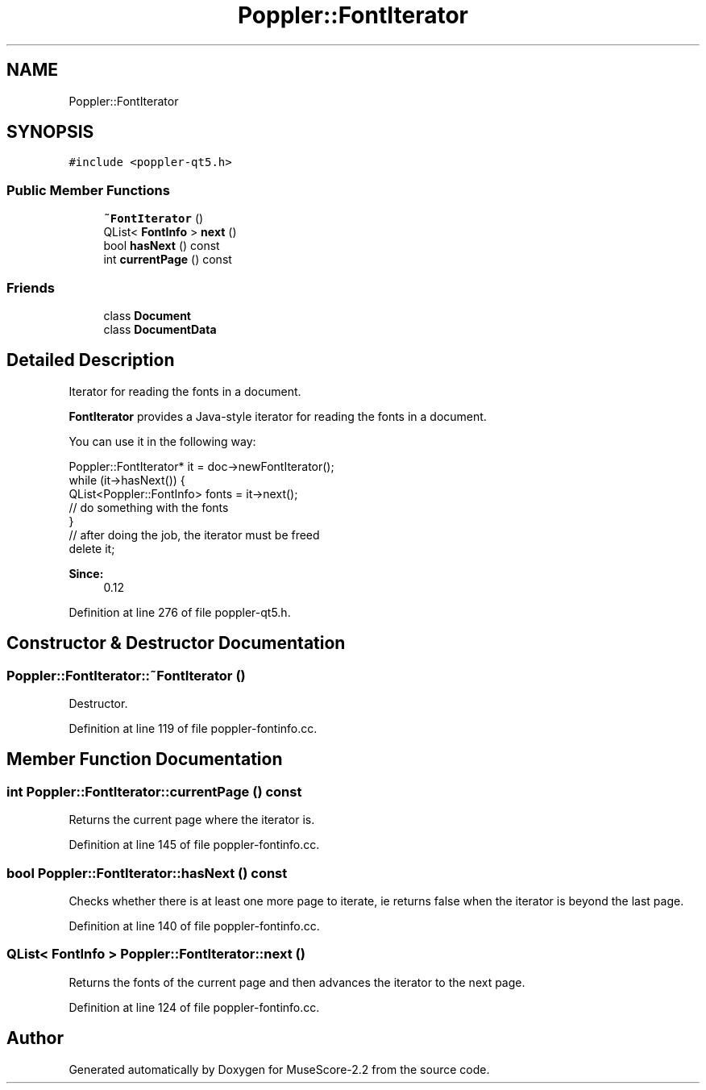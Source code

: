 .TH "Poppler::FontIterator" 3 "Mon Jun 5 2017" "MuseScore-2.2" \" -*- nroff -*-
.ad l
.nh
.SH NAME
Poppler::FontIterator
.SH SYNOPSIS
.br
.PP
.PP
\fC#include <poppler\-qt5\&.h>\fP
.SS "Public Member Functions"

.in +1c
.ti -1c
.RI "\fB~FontIterator\fP ()"
.br
.ti -1c
.RI "QList< \fBFontInfo\fP > \fBnext\fP ()"
.br
.ti -1c
.RI "bool \fBhasNext\fP () const"
.br
.ti -1c
.RI "int \fBcurrentPage\fP () const"
.br
.in -1c
.SS "Friends"

.in +1c
.ti -1c
.RI "class \fBDocument\fP"
.br
.ti -1c
.RI "class \fBDocumentData\fP"
.br
.in -1c
.SH "Detailed Description"
.PP 
Iterator for reading the fonts in a document\&.
.PP
\fBFontIterator\fP provides a Java-style iterator for reading the fonts in a document\&.
.PP
You can use it in the following way: 
.PP
.nf
Poppler::FontIterator* it = doc->newFontIterator();
while (it->hasNext()) {
  QList<Poppler::FontInfo> fonts = it->next();
  // do something with the fonts
}
// after doing the job, the iterator must be freed
delete it;

.fi
.PP
.PP
\fBSince:\fP
.RS 4
0\&.12 
.RE
.PP

.PP
Definition at line 276 of file poppler\-qt5\&.h\&.
.SH "Constructor & Destructor Documentation"
.PP 
.SS "Poppler::FontIterator::~FontIterator ()"
Destructor\&. 
.PP
Definition at line 119 of file poppler\-fontinfo\&.cc\&.
.SH "Member Function Documentation"
.PP 
.SS "int Poppler::FontIterator::currentPage () const"
Returns the current page where the iterator is\&. 
.PP
Definition at line 145 of file poppler\-fontinfo\&.cc\&.
.SS "bool Poppler::FontIterator::hasNext () const"
Checks whether there is at least one more page to iterate, ie returns false when the iterator is beyond the last page\&. 
.PP
Definition at line 140 of file poppler\-fontinfo\&.cc\&.
.SS "QList< \fBFontInfo\fP > Poppler::FontIterator::next ()"
Returns the fonts of the current page and then advances the iterator to the next page\&. 
.PP
Definition at line 124 of file poppler\-fontinfo\&.cc\&.

.SH "Author"
.PP 
Generated automatically by Doxygen for MuseScore-2\&.2 from the source code\&.

